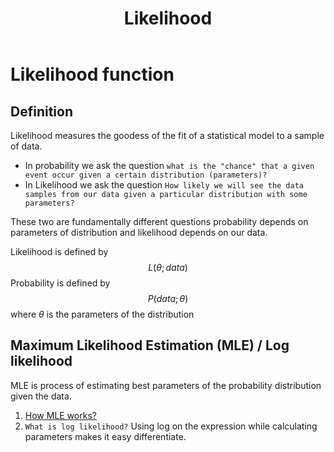 :PROPERTIES:
:ID:       66c73314-4665-46da-8ba0-5cf64ba18aaa
:END:
#+title: Likelihood

* Likelihood function

** Definition
    Likelihood measures the goodess of the fit of a statistical model to a sample of data.

    - In probability we ask the question =what is the "chance" that a given event occur given a certain distribution (parameters)?=
    - In Likelihood we ask the question =How likely we will see the data samples from our data given a particular distribution with some parameters?=

    These two are fundamentally different questions probability depends on parameters of distribution and
    likelihood depends on our data.

    Likelihood is defined by $$L(\theta;data)$$
    Probability is defined by $$P(data;\theta)$$
    where $\theta$ is the parameters of the distribution

** Maximum Likelihood Estimation (MLE) / Log likelihood
    MLE is process of estimating best parameters of the probability distribution given the data.
    1. [[https://towardsdatascience.com/probability-concepts-explained-maximum-likelihood-estimation-c7b4342fdbb1][How MLE works?]]
    2. =What is log likelihood?= Using log on the expression while calculating parameters makes it easy differentiate.
